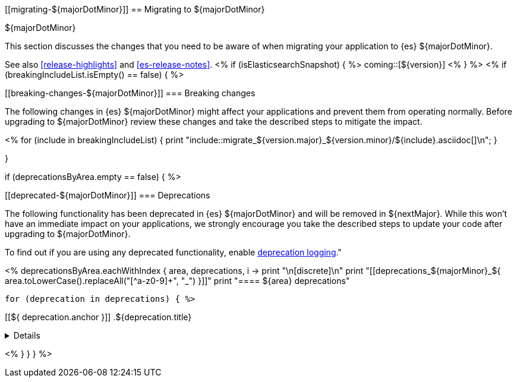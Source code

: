 [[migrating-${majorDotMinor}]]
== Migrating to ${majorDotMinor}
++++
<titleabbrev>${majorDotMinor}</titleabbrev>
++++

This section discusses the changes that you need to be aware of when migrating
your application to {es} ${majorDotMinor}.

See also <<release-highlights>> and <<es-release-notes>>.
<% if (isElasticsearchSnapshot) { %>
coming::[${version}]
<% } %>
//NOTE: The notable-breaking-changes tagged regions are re-used in the
//Installation and Upgrade Guide
<% if (breakingIncludeList.isEmpty() == false) { %>
[discrete]
[[breaking-changes-${majorDotMinor}]]
=== Breaking changes

The following changes in {es} ${majorDotMinor} might affect your applications
and prevent them from operating normally.
Before upgrading to ${majorDotMinor} review these changes and take the described steps
to mitigate the impact.

<%
  for (include in breakingIncludeList) {
      print "include::migrate_${version.major}_${version.minor}/${include}.asciidoc[]\n";
  }

}

if (deprecationsByArea.empty == false) { %>

[discrete]
[[deprecated-${majorDotMinor}]]
=== Deprecations

The following functionality has been deprecated in {es} ${majorDotMinor}
and will be removed in ${nextMajor}.
While this won't have an immediate impact on your applications,
we strongly encourage you take the described steps to update your code
after upgrading to ${majorDotMinor}.

To find out if you are using any deprecated functionality,
enable <<deprecation-logging, deprecation logging>>."

<%
deprecationsByArea.eachWithIndex { area, deprecations, i ->
    print "\n[discrete]\n"
    print "[[deprecations_${majorMinor}_${ area.toLowerCase().replaceAll("[^a-z0-9]+", "_") }]]"
    print "==== ${area} deprecations"

    for (deprecation in deprecations) { %>

[[${ deprecation.anchor }]]
.${deprecation.title}
[%collapsible]
====
*Details* +
${deprecation.body.trim()}
====
<%
}
}
} %>

